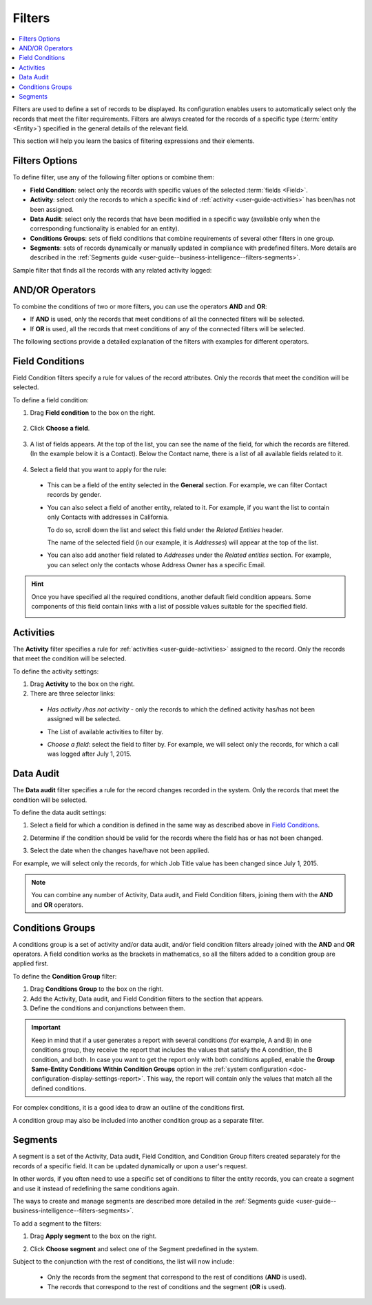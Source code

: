 .. _user-guide--business-intelligence--filters-management:
.. _user-guide-getting-started-filters:
.. _user-guide-filters-management:

Filters
=======

.. contents:: :local:

Filters are used to define a set of records to be displayed. Its configuration enables users to automatically select only the records that meet the filter requirements.
Filters are always created for the records of a specific type (:term:`entity <Entity>`) specified in the general details of the relevant field.

This section will help you learn the basics of filtering expressions and their elements.

Filters Options
---------------

To define filter, use any of the following filter options or combine them:

- **Field Condition**: select only the records with specific values of the selected :term:`fields <Field>`.
- **Activity**: select only the records to which a specific kind of :ref:`activity <user-guide-activities>` has been/has not been assigned.
- **Data Audit**: select only the records that have been modified in a specific way (available only when the corresponding functionality is enabled for an entity).
- **Conditions Groups**: sets of field conditions that combine requirements of several other filters in one group.
- **Segments**: sets of records dynamically or manually updated in compliance with predefined filters. More details are described in the :ref:`Segments guide <user-guide--business-intelligence--filters-segments>`.

Sample filter that finds all the records with any related activity logged:

.. image:: /img/reports/filters_1.1.png

AND/OR Operators
----------------

To combine the conditions of two or more filters, you can use the operators **AND** and **OR**:

- If **AND** is used, only the records that meet conditions of all the connected filters will be selected.
- If **OR** is used, all the records that meet conditions of any of the connected filters will be selected.

The following sections provide a detailed explanation of the filters with examples for different operators.

.. image:: /img/reports/filters_1.png

.. _user-guide--business-intelligence--filters-field-conditions:

Field Conditions
----------------

Field Condition filters specify a rule for values of the record attributes. Only the records that meet the condition will be selected.

To define a field condition:

1. Drag **Field condition** to the box on the right.

  .. image:: /img/reports/filters_2.png

2. Click **Choose a field**.

  .. image:: /img/reports/filters_3.png

3. A list of fields appears. At the top of the list, you can see the name of the field, for which the records are filtered. (In the example below it is a Contact). Below the Contact name, there is a list of all available fields related to it.

  .. image:: /img/reports/filters_4.png

4. Select a field that you want to apply for the rule:

  - This can be a field of the entity selected in the **General** section. For example, we can filter Contact records by gender.

  .. image:: /img/reports/filters_5.png

  - You can also select a field of another entity, related to it. For example, if you want the list to contain only Contacts with addresses in California.

    To do so, scroll down the list and select this field under the *Related Entities* header.

    .. image:: /img/reports/filters_6.png

    The name of the selected field (in our example, it is *Addresses*) will appear at the top of the list.

    .. image:: /img/reports/filters_7.png

  - You can also add another field related to *Addresses* under the *Related entities* section. For example, you can select only the contacts whose Address Owner has a specific Email.

    .. image:: /img/reports/filters_8.png

.. hint::

    Once you have specified all the required conditions, another default field condition appears. Some components of this field contain links with a list of possible values suitable for the specified field.

    .. image:: /img/reports/filters_9.png

.. _user-guide--business-intelligence--filters-activity:

Activities
----------

The **Activity** filter specifies a rule for :ref:`activities <user-guide-activities>` assigned to the record. Only the records that meet the condition will be selected.

To define the activity settings:

1. Drag **Activity** to the box on the right.
2. There are three selector links:

  - *Has activity /has not activity* - only the records to which the defined activity has/has not been assigned will be selected.

    .. image:: /img/reports/filters_10.png

  - The List of available activities to filter by.

    .. image:: /img/reports/filters_11.png

  - *Choose a field*: select the field to filter by. For example, we will select only the records, for which a call was logged after July 1, 2015.

.. image:: /img/reports/filters_12.png

.. _user-guide--business-intelligence--filters-data-audit:

Data Audit
----------

The **Data audit** filter specifies a rule for the record changes recorded in the system. Only the records that meet the condition will be selected.

To define the data audit settings:

1. Select a field for which a condition is defined in the same way as described above in `Field Conditions`_.
2. Determine if the condition should be valid for the records where the field has or has not been changed.

   .. image:: /img/reports/filters_13.png

3. Select the date when the changes have/have not been applied.

For example, we will select only the records, for which Job Title value has been changed since July 1, 2015.

.. image:: /img/reports/filters_14.png

.. note::

    You can combine any number of Activity, Data audit, and Field Condition filters, joining them with the **AND** and **OR** operators.

.. _user-guide--business-intelligence--filters-condition-groups:

Conditions Groups
-----------------

A conditions group is a set of activity and/or data audit, and/or field condition filters already joined with the **AND** and **OR** operators. A field condition works as the brackets in mathematics, so all the filters added to a condition group are applied first.

To define the **Condition Group** filter:

1. Drag **Conditions Group** to the box on the right.
2. Add the Activity, Data audit, and Field Condition filters to the section that appears.
3. Define the conditions and conjunctions between them.

.. important:: Keep in mind that if a user generates a report with several conditions (for example, A and B) in one conditions group, they receive the report that includes the values that satisfy the A condition, the B condition, and both. In case you want to get the report only with both conditions applied, enable the **Group Same-Entity Conditions Within Condition Groups** option in the :ref:`system configuration <doc-configuration-display-settings-report>`. This way, the report will contain only the values that match all the defined conditions.

For complex conditions, it is a good idea to draw an outline of the conditions first.

A condition group may also be included into another condition group as a separate filter.

.. _user-guide-filters-segments:

Segments
--------

A segment is a set of the Activity, Data audit, Field Condition, and Condition Group filters created separately for the records of a specific field. It can be updated dynamically or upon a user's request.

In other words, if you often need to use a specific set of conditions to filter the entity records, you can create a segment and use it instead of redefining the same conditions again.

The ways to create and manage segments are described more detailed in the :ref:`Segments guide <user-guide--business-intelligence--filters-segments>`.

To add a segment to the filters:

1. Drag **Apply segment** to the box on the right.

   .. image:: /img/reports/filters_15.png

2. Click **Choose segment** and select one of the Segment predefined in the system.

   .. image:: /img/reports/filters_16.png

Subject to the conjunction with the rest of conditions, the list will now include:

 - Only the records from the segment that correspond to the rest of conditions (**AND** is used).

 - The records that correspond to the rest of conditions and the segment (**OR** is used).